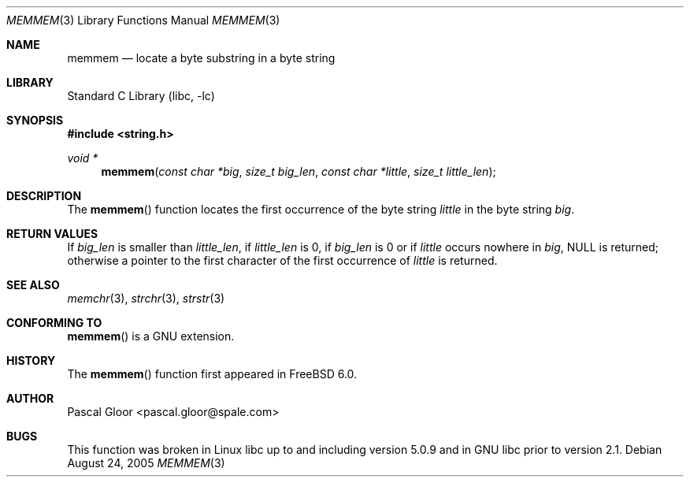 .\" Copyright (c) 2005 Pascal Gloor <pascal.gloor@spale.com>
.\"
.\" Redistribution and use in source and binary forms, with or without
.\" modification, are permitted provided that the following conditions
.\" are met:
.\" 1. Redistributions of source code must retain the above copyright
.\"    notice, this list of conditions and the following disclaimer.
.\" 2. Redistributions in binary form must reproduce the above copyright
.\"    notice, this list of conditions and the following disclaimer in the
.\"    documentation and/or other materials provided with the distribution.
.\" 3. The name of the author may not be used to endorse or promote
.\"    products derived from this software without specific prior written
.\"    permission.
.\"
.\" THIS SOFTWARE IS PROVIDED BY THE AUTHOR AND CONTRIBUTORS ``AS IS'' AND
.\" ANY EXPRESS OR IMPLIED WARRANTIES, INCLUDING, BUT NOT LIMITED TO, THE
.\" IMPLIED WARRANTIES OF MERCHANTABILITY AND FITNESS FOR A PARTICULAR PURPOSE
.\" ARE DISCLAIMED.  IN NO EVENT SHALL THE AUTHOR OR CONTRIBUTORS BE LIABLE
.\" FOR ANY DIRECT, INDIRECT, INCIDENTAL, SPECIAL, EXEMPLARY, OR CONSEQUENTIAL
.\" DAMAGES (INCLUDING, BUT NOT LIMITED TO, PROCUREMENT OF SUBSTITUTE GOODS
.\" OR SERVICES; LOSS OF USE, DATA, OR PROFITS; OR BUSINESS INTERRUPTION)
.\" HOWEVER CAUSED AND ON ANY THEORY OF LIABILITY, WHETHER IN CONTRACT, STRICT
.\" LIABILITY, OR TORT (INCLUDING NEGLIGENCE OR OTHERWISE) ARISING IN ANY WAY
.\" OUT OF THE USE OF THIS SOFTWARE, EVEN IF ADVISED OF THE POSSIBILITY OF
.\" SUCH DAMAGE.
.\"
.\" $FreeBSD: src/lib/libc/string/memmem.3,v 1.1.2.2 2006/07/18 17:12:47 brueffer Exp $
.\"
.Dd August 24, 2005
.Dt MEMMEM 3
.Os
.Sh NAME
.Nm memmem
.Nd locate a byte substring in a byte string
.Sh LIBRARY
.Lb libc
.Sh SYNOPSIS
.In string.h
.Ft void *
.Fn memmem "const char *big" "size_t big_len" \
"const char *little" "size_t little_len"
.Sh DESCRIPTION
The
.Fn memmem
function
locates the first occurrence of the byte string
.Fa little
in the byte string
.Fa big .
.Sh RETURN VALUES
If
.Fa big_len
is smaller than
.Fa little_len ,
if
.Fa little_len
is 0, if
.Fa big_len
is 0 or if
.Fa little
occurs nowhere in
.Fa big ,
.Dv NULL
is returned;
otherwise a pointer to the first character of the first occurrence of
.Fa little
is returned.
.Sh SEE ALSO
.Xr memchr 3 ,
.Xr strchr 3 ,
.Xr strstr 3
.Sh CONFORMING TO
.Fn memmem
is a GNU extension.
.Sh HISTORY
The
.Fn memmem
function first appeared in
.Fx 6.0 .
.Sh AUTHOR
Pascal Gloor <pascal.gloor@spale.com>
.Sh BUGS
This function was broken in Linux libc up to and including version 5.0.9
and in GNU libc prior to version 2.1.
